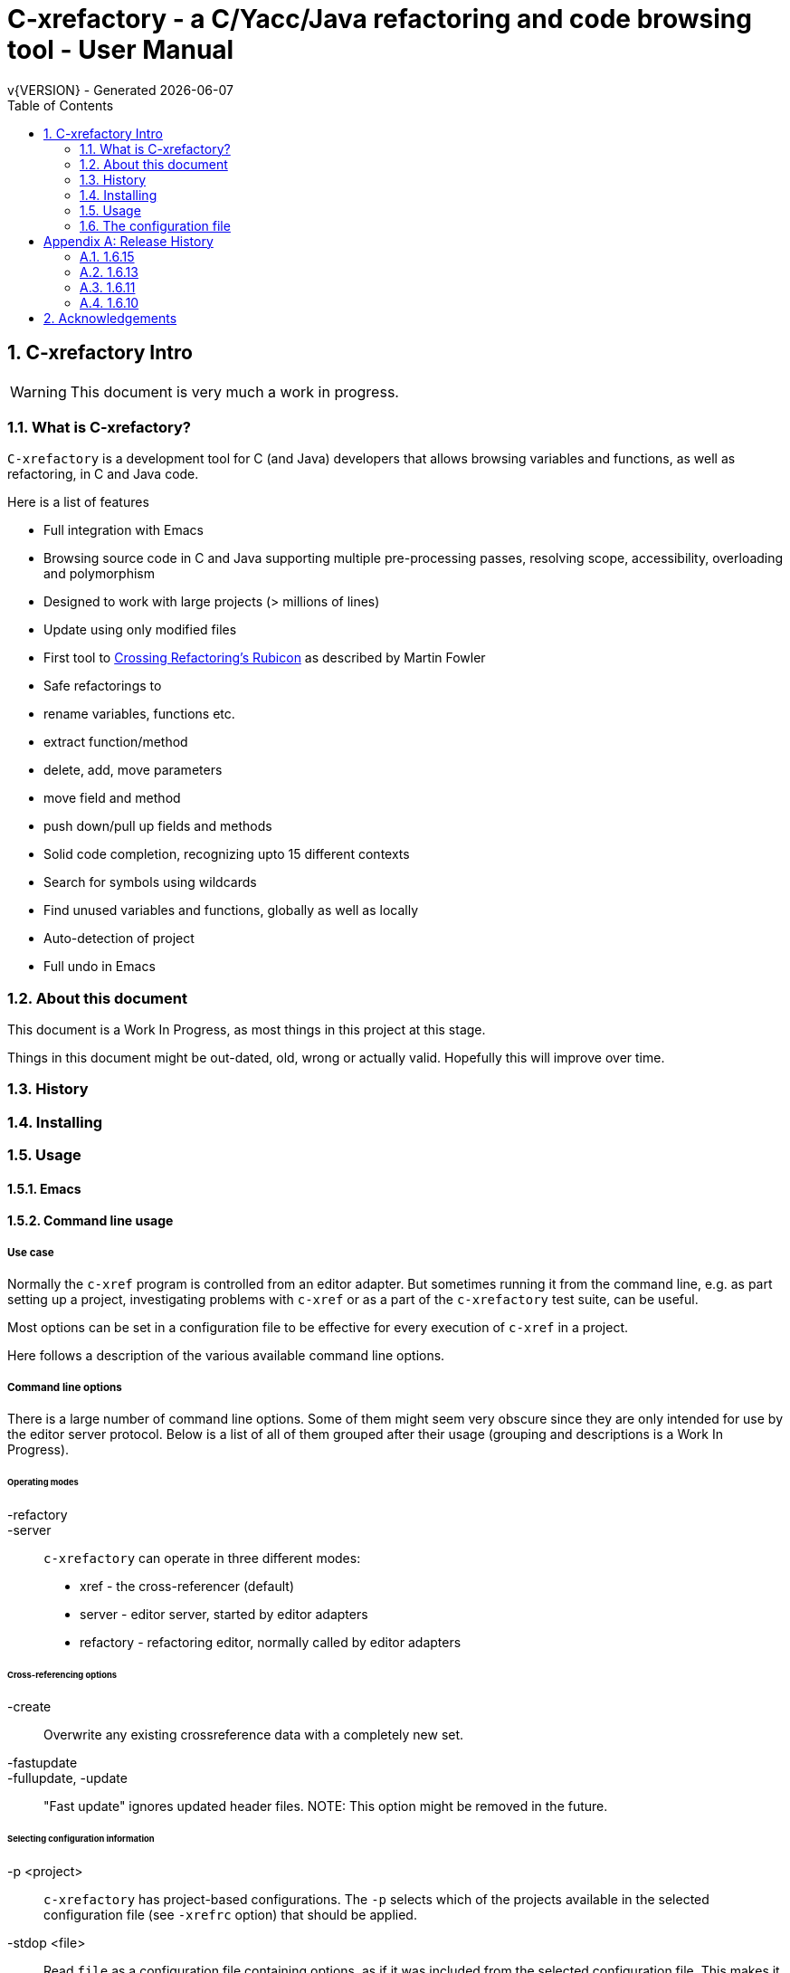 :source-highlighter: highlightjs
:icons: font
:numbered:
:toc: left
:pp: ++
:title-page:
ifdef::env-github[]
:tip-caption: :bulb:
:note-caption: :information_source:
:important-caption: :heavy_exclamation_mark:
:caution-caption: :fire:
:warning-caption: :warning:
endif::[]

= C-xrefactory - a C/Yacc/Java refactoring and code browsing tool - User Manual
v{VERSION} - Generated {localdate}


== C-xrefactory Intro

WARNING: This document is very much a work in progress.

=== What is C-xrefactory?

`C-xrefactory` is a development tool for C (and Java) developers that
allows browsing variables and functions, as well as refactoring, in C
and Java code.

Here is a list of features

- Full integration with Emacs
- Browsing source code in C and Java supporting multiple pre-processing passes, resolving scope, accessibility, overloading and polymorphism
- Designed to work with large projects (> millions of lines)
- Update using only modified files
- First tool to https://www.martinfowler.com/articles/refactoringRubicon.html[Crossing Refactoring's Rubicon] as described by Martin Fowler
- Safe refactorings to
  - rename variables, functions etc.
  - extract function/method
  - delete, add, move parameters
  - move field and method
  - push down/pull up fields and methods
- Solid code completion, recognizing upto 15 different contexts
- Search for symbols using wildcards
- Find unused variables and functions, globally as well as locally
- Auto-detection of project
- Full undo in Emacs

=== About this document

This document is a Work In Progress, as most things in this project at
this stage.

Things in this document might be out-dated, old, wrong or actually
valid. Hopefully this will improve over time.

=== History

=== Installing

=== Usage

==== Emacs

==== Command line usage

===== Use case

Normally the `c-xref` program is controlled from an editor adapter.
But sometimes running it from the command line, e.g. as part setting
up a project, investigating problems with `c-xref` or as a part of the
`c-xrefactory` test suite, can be useful.

Most options can be set in a configuration file to be effective for
every execution of `c-xref` in a project.


Here follows a description of the various available command line options.

===== Command line options

There is a large number of command line options.  Some of them might
seem very obscure since they are only intended for use by the editor
server protocol.  Below is a list of all of them grouped after their
usage (grouping and descriptions is a Work In Progress).

====== Operating modes

-refactory::

-server::

`c-xrefactory` can operate in three different modes:

- xref - the cross-referencer (default)
- server - editor server, started by editor adapters
- refactory - refactoring editor, normally called by editor adapters

====== Cross-referencing options

-create::
Overwrite any existing crossreference data with a completely new set.

-fastupdate::
-fullupdate, -update::

"Fast update" ignores updated header files.
NOTE: This option might be removed in the future.


====== Selecting configuration information

-p <project>:: 

`c-xrefactory` has project-based configurations. The `-p` selects
which of the projects available in the selected configuration file
(see `-xrefrc` option) that should be applied.

-stdop <file>::

Read `file` as a configuration file containing options, as if it was included from the selected configuration file.
This makes it possible to share certain configuration options between multiple configuration files/projects.

-xrefrc=<file>::
-xrefrc <file>::

Read the indicated `file` instead of the default `~/.c-xrefrc` for configuration information.


====== Variables etc.

-set <variable> <value>::

Set `variable` to 'value' in the same fashion as environment variables.
Variables set in this way can be used in configuration files and queried using the command line option `-get`.

-get <variable>::

Get the value of a previously set "environment variable".
The value will be transfered over the edit server protocol as a `PPC_SET_INFO` record.

====== Character encoding etc.

-crconversion::

-crlfconversion::
  Convert various line-ending conventions to LF.

-encoding=<encoding>::
Consider source files to use the indicated text encoding (`default`, `european`, `euc`, `sjis`, `utf`, `utf-8`, `utf-16`, `utf-16le`, `utf-16be`).


====== Error reporting and output

-errors, -no-errors::
-warnings::
-infos::
-debug::
-trace::
Select level of information to print.

-yydebug::

Enable debugging of the C, Yacc or Java parsers according to the Yacc manual.

-briefoutput::

This option inhibits a few messages related to Java runtime, class and source paths.
Note: Currently used from the `refactory` mode.

-o <file>::

Redirect all output to `file` rather than to standard output.

-log=<file>::

Place all log output in `file`.

====== C specific options

-D<macro>[=<body>]::

Define a preprocessor macro or variable with name `macro` in the same fashion as for the C/C++ pre-processor.
This is typically used to set variables differently for different passes (see `-pass`).

-I <directory>::

Look for included C header files also in `directory`.
If used multiple times the order of search will be the same as the order of the occurence of the `-I` options.

-compiler <path>::

Sets the path of the C compiler to use.
`c-xrefactory` tries to setup pre-defined types, pre-processor variables, include paths etc. so that the parsing of the C source will be as close to what the compiler the project is using does.
If the project is not using the default C compiler, `cc`, then this option allows `c-xrefactory` to inquire some compilers for their settings and apply them automatically.

-csuffixes=<suffixes>::

This option indicates which file suffixes to consider being a C file.
Multiple suffixes should be separated by `:`.

-strict::

Reject keywords and types that are not part of the ANSI C standard, such as `__asm__`, `_near` and `__const__`.

====== Java specific options

-javafilesonly::

-javaruntime::

-javasuffixes::

-no-classfiles::
Don't look for information in java `.class` files, including `.jar`.

-sourcepath <path>::
-classpath <path>::
Look for source/class files in the directories indicated by `path`, which may contain multiple directories separated by `:`.

====== JavaDoc configuration

-javadoc::
-javadocavailable::
-javadocpath::
-javadocurl::
-jdoctmpdir::

====== Editor adapter/server configuration

-editor=<editor>::

As there are minor differences between the editor adaptors for `emacs` and `jedit` the editor adapter uses this option to select the correct one.
Default is `emacs`.

-xrefactory-II::

Applicable only to `server` mode.
Will use a second generation protocol between the edit server and the editor adapter.
Using the edit server/refactorer without activating `-xrefactory-II` is deprecated.
Will be deprecated and removed in the future when legacy protocol is removed.

-urldirect::

Let editor navigate directly to URLs instead of creating a temporary file which is to be loaded.
Default is to generate a temporary file.
NOTE: This option might be removed in the future.

-urlmanualredirect::

If a temporary HTML file is generated to let the editor navigate to a URL (JavaDoc) then this option will override the default to automatically redirect to that URL.
Instead the user wil have to press the link manually in the editor.
NOTE: This option might be removed in the future.


====== Miscellaneous

-about::
-help::
-version::
Print short or long help text or version information.

====== Internal options

NOTE: This should probably be in the design document instead.

The refactorer internally calls the main c-xref indexing function and controls it by passing "command line options".
Here is a list of those "options", which shall not be used from the command line.

-olcxtrivialprecheck::
Used to trigger some trivial(?) prechecks by refactorer when moving a class.
Although it doesn't seem to actually trigger any...

-exactpositionresolve::
If a symbol is defined in multiple places, like it can be in C, using this flag will consider those instances different based on them being in different locations.

What you want or need is unfortunately depending on your situation.
If you don't use this option then navigation and refactorings will affect all occurrences.

One particular scenario is if you have mocked some functions (like with Cgreen) then you have at least two symbols with the same name and parameter lists.
In this case you really want refactorings like renames and parameter changes to also affect the mocks, although they are not actually the "same" symbol.
If `-exactpositionresolve` is used then the actual function and its mock version would be considered different symbols and a refactoring would only affect the selected one, leaving you to sync up the other manually.

====== As yet unsorted options


-addimportdefault::

-browsedsym::

-commentmovinglevel::

-completeparenthesis::

-completioncasesensitive::

-completionoverloadwizdeep::

-continuerefactoring::

-displaynestedwithouters::

-exit::

-extractAddrParPrefix::

-filescasesensitive::

-filescaseunsensitive::

-maxcompls::

-mf::

-movetargetclass::

-movetargetfile::

-no-autoupdatefromsrc::

-no-includerefresh::

-no-includerefs::

-no-stdoptions::

-olallchecks::

-olcheckaccess::

-olchecklinkage::

-olcheckversion::

-olcomplback::

-olcomplforward::

-olcomplselect::

-olcursor::

-olcxargmanip::

-olcxcbrowse::

-olcxcgoto::

-olcxclasslines::

-olcxclasstree::

-olcxcomplet::

-olcxcplsearch::

-olcxctinspectdef::

-olcxcurrentclass::

-olcxcurrentsuperclass::

-olcxdynamictostatic1::

-olcxedittop::

-olcxencapsulate::

-olcxencapsulatesc1::

-olcxencapsulatesc2::

-olcxextract::

-olcxfilter::

-olcxgetcurrentrefn::

-olcxgetjavahome::

-olcxgetparamcoord::

-olcxgetprojectname::

-olcxgetrefactorings::

-olcxgetsymboltype::

-olcxgoto::

-olcxgotocaller::

-olcxgotocurrent::

-olcxgotodef::

-olcxgotoparname::

-olcxintersection::

-olcxlccursor::

-olcxlist::

-olcxlisttop::

-olcxmaybethis::

-olcxmctarget::

-olcxmenuall::

-olcxmenufilter::

-olcxmenugo::

-olcxmenuinspectclass::

-olcxmenuinspectdef::

-olcxmenunone::

-olcxmenuselect::

-olcxmenusingleselect::

-olcxmethodlines::

-olcxmmprecheck::

-olcxmmtarget::

-olcxmodified::

-olcxnext::

-olcxnotfqt::

-olcxnotfqtinclass::

-olcxparnum::

-olcxparnum2::

-olcxpop::

-olcxpoponly::

-olcxppprecheck::

-olcxprevious::

-olcxprimarystart::

-olcxpush::

-olcxpushallinmethod::

-olcxpushandcallmacro::

-olcxpushfileunused::

-olcxpushforlm::

-olcxpushglobalunused::

-olcxpushname::

-olcxpushonly::

-olcxpushspecialname::

-olcxrename::

-olcxrepush::

-olcxsafetycheck1::

-olcxsafetycheck2::

-olcxsafetycheckinit::

-olcxsafetycheckmovedblock::

-olcxsafetycheckmovedfile::

-olcxsearch::

-olcxshowctree::

-olcxsyntaxpass::

-olcxtaggoto::

-olcxtagsearch::

-olcxtagsearchback::

-olcxtagsearchforward::

-olcxtagselect::

-olcxtarget::

-olcxtopapplcl::

-olcxtops::

-olcxtoptype::

-olcxunmodified::

-olcxuselesslongnames::

-olcxuselesslongnamesinclass::

-olcxwindel::

-olcxwindelfile::

-olcxwindelwin::

-olexaddress::

-olexmacro::

-olfqtcompletionslevel::

-olinelen::

-olmanualresolve::

-olmark::

-olnocheckaccess::

-olnodialog::

-oocheckbits::

-optinclude::

-packages::

-pass::

-pause <n>::

Will sleep `n` seconds before proceeding with next argument or processing.
Useful when attaching a debugger to an edit server process.

-preload <file1> <file2>::

Indicates that the current content of the editor copy of `file1` is available in `file2`.
If an editor has an edited, non-saved, buffer holding a relevant `file1` it is supposed that the editor adaptor saves the content into a file and indicates this to the edit server using this option.

-prune::

-refnum::

-refs::

-renameto::

-resetIncludeDirs::

-rfct-add-param::

-rfct-add-to-imports::

-rfct-del-param::

-rfct-dynamic-to-static::

-rfct-encapsulate-field::

-rfct-expand::

-rfct-extract-macro::

-rfct-extract-method::

-rfct-move-all-classes-to-new-file::

-rfct-move-class::

-rfct-move-class-to-new-file::

-rfct-move-field::

-rfct-move-param::

-rfct-move-static-field::

-rfct-move-static-method::

-rfct-param1::

-rfct-param2::

-rfct-pull-up-field::

-rfct-pull-up-method::

-rfct-push-down-field::

-rfct-push-down-method::

-rfct-reduce::

-rfct-reduce-long-names-in-the-file::

-rfct-rename::

-rfct-rename-class::

-rfct-rename-package::

-rfct-self-encapsulate-field::

-rfct-static-to-dynamic::

-rlistwithoutsrc::

-searchdef::

-searchdefshortlist::

-searchshortlist::

...

=== The configuration file

[appendix]
== Release History

In this section only the introduction or changes of major user level features are listed, and thus only MINOR versions.
For a detailed log of features, enhancements and bug fixes visit the projects repository on GitHub, https://github.com/thoni56/c-xrefactory.

=== 1.6.15

- Add support for for-loop initializers in C

=== 1.6.13

- Add support for C compound literals

=== 1.6.11

- First version in github based of Sourceforge GPL'd source

=== 1.6.10

- Latest version from https://xrefactory.com

== Acknowledgements

Thanks to

- Marián Vittek, Bratislawa University, and his helpers that created
  this tool over many years.
